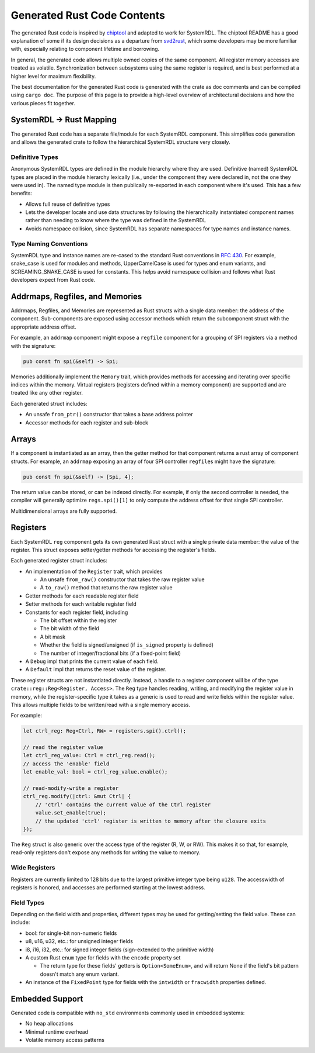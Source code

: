 Generated Rust Code Contents
============================

The generated Rust code is inspired by `chiptool`_ and adapted to work for
SystemRDL. The chiptool README has a good explanation of some if its design
decisions as a departure from `svd2rust`_, which some developers may be more
familiar with, especially relating to component lifetime and borrowing.

.. _chiptool: https://github.com/embassy-rs/chiptool
.. _svd2rust: https://github.com/rust-embedded/svd2rust

In general, the generated code allows multiple owned copies of the same
component. All register memory accesses are treated as volatile.
Synchronization between subsystems using the same register is required, and
is best performed at a higher level for maximum flexibility.

The best documentation for the generated Rust code is generated with the
crate as doc comments and can be compiled using ``cargo doc``. The purpose
of this page is to provide a high-level overview of architectural decisions
and how the various pieces fit together.

SystemRDL -> Rust Mapping
-------------------------

The generated Rust code has a separate file/module for each SystemRDL
component. This simplifies code generation and allows the generated crate to
follow the hierarchical SystemRDL structure very closely.

Definitive Types
^^^^^^^^^^^^^^^^

Anonymous SystemRDL types are defined in the module hierarchy where they are
used. Definitive (named) SystemRDL types are placed in the module hierarchy
lexically (i.e., under the component they were declared in, not the one they
were used in). The named type module is then publically re-exported in each
component where it's used. This has a few benefits:

* Allows full reuse of definitive types
* Lets the developer locate and use data structures by following the hierarchically
  instantiated component names rather than needing to know where the type
  was defined in the SystemRDL
* Avoids namespace collision, since SystemRDL has separate namespaces for
  type names and instance names.

Type Naming Conventions
^^^^^^^^^^^^^^^^^^^^^^^

SystemRDL type and instance names are re-cased to the standard Rust
conventions in `RFC 430`_. For example, snake_case is used for modules and methods,
UpperCamelCase is used for types and enum variants, and SCREAMING_SNAKE_CASE
is used for constants. This helps avoid namespace collision and follows what
Rust developers expect from Rust code.

.. _RFC 430: https://github.com/rust-lang/rfcs/blob/master/text/0430-finalizing-naming-conventions.md

Addrmaps, Regfiles, and Memories
--------------------------------

Addrmaps, Regfiles, and Memories are represented as Rust structs with a single
data member: the address of the component. Sub-components are exposed using
accessor methods which return the subcomponent struct with the appropriate
address offset.

For example, an ``addrmap`` component might expose a ``regfile`` component for
a grouping of SPI registers via a method with the signature:

.. code-block:: rust

    pub const fn spi(&self) -> Spi;

Memories additionally implement the ``Memory`` trait, which provides methods
for accessing and iterating over specific indices within the memory. Virtual
registers (registers defined within a memory component) are supported and
are treated like any other register.

Each generated struct includes:

* An unsafe ``from_ptr()`` constructor that takes a base address pointer
* Accessor methods for each register and sub-block

Arrays
------

If a component is instantiated as an array, then the getter method for that
component returns a rust array of component structs. For example, an ``addrmap``
exposing an array of four SPI controller ``regfile``\ s might have the signature:

.. code-block:: rust

    pub const fn spi(&self) -> [Spi, 4];

The return value can be stored, or can be indexed directly. For example, if
only the second controller is needed, the compiler will generally optimize
``regs.spi()[1]`` to only compute the address offset for that single SPI
controller.

Multidimensional arrays are fully supported.

Registers
---------

Each SystemRDL ``reg`` component gets its own generated Rust struct with a
single private data member: the value of the register. This struct exposes
setter/getter methods for accessing the register's fields.

Each generated register struct includes:

* An implementation of the ``Register`` trait, which provides

  * An unsafe ``from_raw()`` constructor that takes the raw register value
  * A ``to_raw()`` method that returns the raw register value

* Getter methods for each readable register field
* Setter methods for each writable register field
* Constants for each register field, including

  * The bit offset within the register
  * The bit width of the field
  * A bit mask
  * Whether the field is signed/unsigned (if ``is_signed`` property is defined)
  * The number of integer/fractional bits (if a fixed-point field)

* A ``Debug`` impl that prints the current value of each field.
* A ``Default`` impl that returns the reset value of the register.

These register structs are not instantiated directly. Instead, a handle to a
register component will be of the type ``crate::reg::Reg<Register, Access>``.
The ``Reg`` type handles reading, writing, and modifying the register value
in memory, while the register-specific type it takes as a generic is used to
read and write fields within the register value. This allows multiple fields
to be written/read with a single memory access.

For example:

.. code-block:: rust

    let ctrl_reg: Reg<Ctrl, RW> = registers.spi().ctrl();

    // read the register value
    let ctrl_reg_value: Ctrl = ctrl_reg.read();
    // access the 'enable' field
    let enable_val: bool = ctrl_reg_value.enable();

    // read-modify-write a register
    ctrl_reg.modify(|ctrl: &mut Ctrl| {
        // 'ctrl' contains the current value of the Ctrl register
        value.set_enable(true);
        // the updated 'ctrl' register is written to memory after the closure exits
    });

The ``Reg`` struct is also generic over the access type of the register (R, W,
or RW). This makes it so that, for example, read-only registers don't expose
any methods for writing the value to memory.

Wide Registers
^^^^^^^^^^^^^^

Registers are currently limited to 128 bits due to the largest primitive
integer type being ``u128``. The accesswidth of registers is honored,
and accesses are performed starting at the lowest address.

Field Types
^^^^^^^^^^^

Depending on the field width and properties, different types may be used
for getting/setting the field value. These can include:

* bool: for single-bit non-numeric fields
* u8, u16, u32, etc.: for unsigned integer fields
* i8, i16, i32, etc.: for signed integer fields (sign-extended to the primitive width)
* A custom Rust ``enum`` type for fields with the ``encode`` property set

  * The return type for these fields' getters is ``Option<SomeEnum>``, and will
    return None if the field's bit pattern doesn't match any enum variant.

* An instance of the ``FixedPoint`` type for fields with the ``intwidth``
  or ``fracwidth`` properties defined.

Embedded Support
----------------
Generated code is compatible with ``no_std`` environments commonly used in embedded systems:

* No heap allocations
* Minimal runtime overhead
* Volatile memory access patterns

